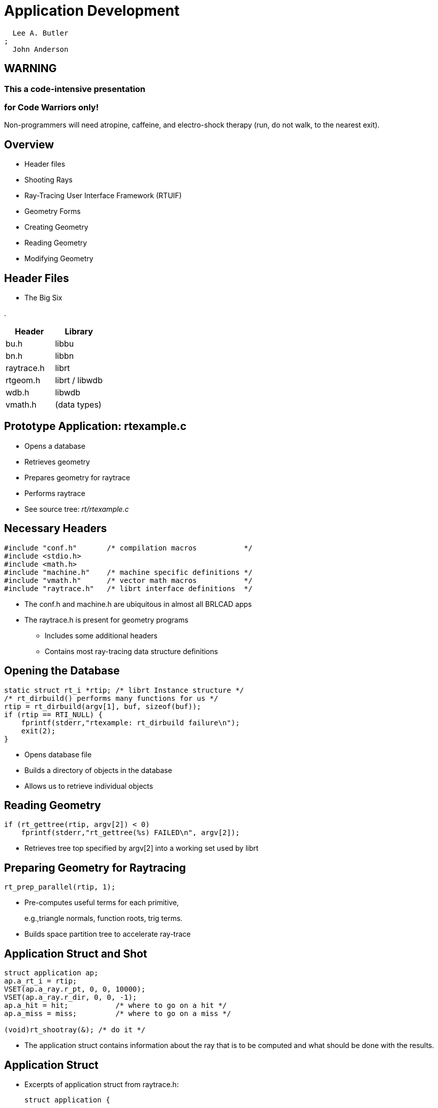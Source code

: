 = Application Development

    Lee A. Butler
  ; 
    John Anderson
  

== WARNING

=== This a code-intensive presentation



=== for Code Warriors only!

Non-programmers will need atropine, caffeine, and electro-shock therapy (run, do not walk, to the nearest exit). 

== Overview

* Header files
* Shooting Rays
* Ray-Tracing User Interface Framework (RTUIF)
* Geometry Forms
* Creating Geometry
* Reading Geometry
* Modifying Geometry


== Header Files

* The Big Six


.
[cols="1,1", options="header"]
|===
| Header
| Library

|
bu.h
|libbu

|bn.h
|libbn

|raytrace.h
|librt

|rtgeom.h
|librt / libwdb

|wdb.h
|libwdb

|vmath.h
|(data types)
|===

== Prototype Application: rtexample.c

* Opens a database
* Retrieves geometry
* Prepares geometry for raytrace
* Performs raytrace
* See source tree: [path]_rt/rtexample.c_


== Necessary Headers

[source]
----
#include "conf.h"       /* compilation macros           */
#include <stdio.h>
#include <math.h>
#include "machine.h"    /* machine specific definitions */
#include "vmath.h"      /* vector math macros           */
#include "raytrace.h"   /* librt interface definitions  */
----

* The conf.h and machine.h are ubiquitous in almost all BRLCAD apps
* The raytrace.h is present for geometry programs
** Includes some additional headers
** Contains most ray-tracing data structure definitions


== Opening the Database

[source]
----
static struct rt_i *rtip; /* librt Instance structure */
/* rt_dirbuild() performs many functions for us */
rtip = rt_dirbuild(argv[1], buf, sizeof(buf));
if (rtip == RTI_NULL) {
    fprintf(stderr,"rtexample: rt_dirbuild failure\n");
    exit(2);
}
----

* Opens database file
* Builds a directory of objects in the database
* Allows us to retrieve individual objects


== Reading Geometry

[source]
----
if (rt_gettree(rtip, argv[2]) < 0)
    fprintf(stderr,"rt_gettree(%s) FAILED\n", argv[2]);
----

* Retrieves tree top specified by argv[2] into a working set used by librt


== Preparing Geometry for Raytracing

[source]
----
rt_prep_parallel(rtip, 1);
----

* Pre-computes useful terms for each primitive, 
+
e.g.,triangle normals, function roots, trig terms. 
* Builds space partition tree to accelerate ray-trace 


== Application Struct and Shot

[source]
----
struct application ap;
ap.a_rt_i = rtip;
VSET(ap.a_ray.r_pt, 0, 0, 10000);
VSET(ap.a_ray.r_dir, 0, 0, -1);
ap.a_hit = hit;	          /* where to go on a hit */
ap.a_miss = miss;         /* where to go on a miss */

(void)rt_shootray(&); /* do it */
----

* The application struct contains information about the ray that is to be computed and what should be done with the results.


== Application Struct

* Excerpts of application struct from raytrace.h:
+

[source]
----
struct application {

    struct xray  a_ray;	/* Actual ray to be shot */
    int          (*a_hit)(struct application *,
                          struct partition *,
                          struct seg *);
    int          (*a_miss) (struct application *);
    int          a_onehit; /* flag to stop on first hit */

    struct rt_i  *a_rt_i;  /* this librt instance *
    /* ... */
};/
----


== Miss Routine

[source]
----
int
miss(register struct application *ap)
{
    bu_log("missed\n");
    return (0); /* Value returned by rt_shootray() */
}
----

* Called when ray does not hit any geometry.


== Hit Routine

[source]
----
int
hit(register struct application *ap, /* see raytrace.h */
    struct partition *PartHeadp)     /* see raytrace.h */
{
    register struct partition *pp;
    register struct hit *hitp;
    point_t pt;
    for (pp = PartHeadp->pt_forw;
         pp != PartHeadp;
         pp = pp->pt_forw ) {
        hitp = pp->pt_inhit;
        VJOIN1( pt, ap->a_ray.r_pt, hitp->hit_dist, ap->a_ray.r_dir);
        VPRINT(Hit Point, pt);
    }
    return 1; /* value returned by rt_shootray();
}
----

== Hit Routine Breakdown

[source]
----
int
hit(register struct application *ap,
    struct partition *PartHeadp)
{
    register struct partition *pp;
    register struct hit *hitp;
    point_t         pt;
    /* ... */
}
----

* Partition Structure contains information about intervals of the ray which pass through geometry
* Hit structure contains information about an individual boundary/ray intersection


== Partition Structure

[source]
----
struct partition {
    long              pt_magic;       /* sanity check               */
    struct partition *pt_forw;        /* forwards link              */
    struct partition *pt_back;        /* backwards link             */
    struct seg       *pt_inseg;       /* IN seg ptr (gives stp)     */
    struct hit       *pt_inhit;       /* IN hit pointer             */
    struct seg       *pt_outseg;      /* OUT seg pointer            */
    struct hit       *pt_outhit;      /* OUT hit ptr                */
    struct region    *pt_regionp;     /* ptr to containing region   */
    char              pt_inflip;      /* flip inhit->hit_normal     */
    char              pt_outflip;     /* flip outhit->hit_normal    */
    struct region   **pt_overlap_reg; /* NULL-terminated array of
                                       * overlapping regions.
                                       * NULL if no overlap.
                                       */
    struct bu_ptbl  pt_seglist;       /* all segs in this partition */
};
----

* From [path]_h/raytrace.h_.


== Hit Structure

[source]
----
struct hit {
    long         hit_magic;
    fastf_t      hit_dist;    /* dist from r_pt to hit_point      */
    point_t      hit_point;   /* Intersection point               */
    vect_t       hit_normal;  /* Surface Normal at hit_point      */
    vect_t       hit_vpriv;   /* PRIVATE vector for xxx_*()       */
    void        *hit_private; /* PRIVATE handle for xxx_shot()    */
    int          hit_surfno;  /* solid-specific surface indicator */
    struct xray *hit_rayp;    /* pointer to defining ray          */
};
----

* From [path]_raytrace.h_. 
* Holds information about a single ray/surface intersection.
* (Note: Only [path]_hit_dist_ is filled in by [path]_librt_.


== Hit Routine (Again)

[source]
----
int
hit(register struct application *ap, /* see raytrace.h */
    struct partition *PartHeadp)     /* see raytrace.h */
{
    register struct partition *pp;
    register struct hit *hitp;
    point_t pt;
    for (pp = PartHeadp->pt_forw;
         pp != PartHeadp;
         pp = pp->pt_forw ) {
        hitp = pp->pt_inhit;
        VJOIN1(pt, ap->a_ray.r_pt, hitp->hit_dist, ap->a_ray.r_dir);
        VPRINT(Hit Point, pt);
    }
    return 1; /* value returned by rt_shootray();
}
----

== Using the RTUIF

* Makes shooting grids of rays easy.
* Uses the same command line interface as rt.
* Foundation for: rt, rtweight, rthide, and other raytracing based applications.
* Simplest example shown in rt/viewdummy.c in source tree


== The 5 RTUIF Functions

* view_init
* view_setup
* view_2init
* view_pixel
* view_end


== RTUIF Routines

[source]
----
int view_init(struct application *ap, char *file,
              char *obj, int minus_o);
----

Called by main() at the start of a run.
Returns 1 if framebuffer should be opened, else 0.

[source]
----
void view_setup(struct rt_i *rtip);
----

Called by do_prep(), just before rt_prep() is called, in do.c.
This allows the lighting model to get set up for this frame, e.g., generate lights, associate materials routines, etc.

[source]
----
void view_2init(struct application *ap);
----

Called at the beginning of a frame.
Called by do_frame() just before raytracing starts.

== RTUIF Routines 2

[source]
----
int rayhit(struct application *ap, struct partition *PartHeadp);
----

Called via a_hit linkage from rt_shootray() when ray hits.

[source]
----
int raymiss(struct application *ap);
----

Called via a_miss linkage from rt_shootray() when ray misses.

== RTUIF 3 Routines 3

[source]
----
void view_pixel(struct application *ap);
----

Called by worker() after the end of processing for each pixel.

[source]
----
void view_end(struct application *ap);
----

Called in do_frame() at the end of a frame, just after raytracing completes.

== Thinking About Geometry

* How to create it
* How to read it
* Doing something useful with it


== Geometric Representation

* BRL-CAD geometry has 3 forms: 
** External (Disk/DB)
*** Space efficient
*** Network integers (Big-Endian)
*** IEEE double-precision floating point (Big-Endian)
** Internal (Editing)
*** Convenient parameter editing
*** Host float/int representation
** Prepped (Raytrace)
*** Fast ray/primitive intersections


== On-Disk Representation

* Space Efficient
* Machine independent
** Only in new database format
* Database access is separate from object retrieval.
** Database layer returns named objects.
*** Does not understand content.
** Primitive objects get Bag-o-Bytes to turn into in-memory representation.
*** Have no knowledge of data origins


== Internal Representation

* Convenient editing form
** Host format floating point and integers
* Must be exported to be written to disk
* Primitive shape data structures defined in h/rtgeom.h
* Combination (and hence region) structure defined in raytrace.h


== Prepped Representation

* The form that is actually raytraced
* Created from internal form by rt_prep() call
* May not include internal form
** Saves memory
* May include additional fields
** Pre-computed values, additional data


== Simple Database Application

* Necessary headers


[source]
----
#include "conf.h"
#include <stdio.h>
#include "machine.h"
#include "vmath.h"
#include "raytrace.h"
#include "rtgeom.h"
#include "wdb.h"
----

== Opening The Database

[source]
----
struct rt_wdb *wdbp;
struct db_i *dbip = DBI_NULL;

/* open first, to avoid clobbering existing databases */
if ((dbip = db_open(argv[1], "r+w")) != DBI_NULL) {
    /* build a wdbp structure for convenient read/write */
    wdbp = wdb_dbopen(dbip, RT_WDB_TYPE_DB_DISK);

    if (db_dirbuild(dbip) < 0 ) {
        /* create directory database contents */
        bu_log("Error building directory for %s\n",
               argv[1]);
        exit(-1);
    }
} else {
    /* it doesn't exist, so we create one */
    bu_log("doing wdb_fopen()\n");
    wdbp = wdb_fopen(argv[1]); /* force create */
}
----

== Creating Geometry

* Note: All db units are in mm
** Set mk_conv2mm global for other units


[source]
----
point_t lo, hi;
/* ... */
/* add an axis-aligned ARB8 */
VSETALL(lo, 0.0);
VSETALL(hi, 2.0);
if (mk_rpp(wdbp, "mybox", lo, hi)) /* see libwdb for APIs */
    return -1;

/* add a sphere (really ellipse special case) */
if (mk_sph(wdbp, "myball", hi, 0.5)) /* see libwdb for APIs */
    return -1;
----

== Getting Geometry

* To retrieve geometry, we have to get an internal representation.


[source]
----
struct rt_db_internal ip;
/* ... */
RT_INIT_DB_INTERNAL(&ip);
cond = rt_db_lookup_internal(wdbp->dbip, "mybox", &dp, &ip,
                             LOOKUP_QUIET, &rt_uniresource);
if (!cond) {
    bu_log("couldn't find %s\n", "mybox");
    exit(0);
}
if (ip.idb_major_type == DB5_MAJORTYPE_BRLCAD /* see db5.h */
    && ip.idb_minor_type == ID_ARB8 /* see raytrace.h */) {

    struct rt_arb_internal *arb; /* see rtgeom.h */
    arb = (struct rt_arb_internal *)ip.idb_ptr;
    RT_ARB_CK_MAGIC(arb);
    VPRINT("First Point", arb->pt[0]);
    /* ... */
}
----

== Primitive Methods

* Retrieved geometry has a specific set of defined operations and methods available. 
* See [path]_h/raytrace.h_ for a description of [path]_struct rt_functab_.
* Primitives should implement every method, but some do not. See librt/table.c for specifics.


== Putting Geometry Back

* Database I/O layer converts from internal to external format.


[source]
----
wdb_export(wdbp, "mybox", arb, ID_ARB8, mk_conv2mm);
----

== Building Boolean Trees

* Regions/combinations used to store boolean trees.
** Both are same type of database record
** old GIFT form detailed here
* Simple boolean tree that contains
** Names of objects
** Boolean operations.
** Matrix transformations
* Database record contains no actual geometry.
* Example code taken from
** libwdb/wdb_example.c


== Constructing Boolean List

Build the list of elements first:

[source]
----
struct wmember wm_hd; /* defined in wdb.h */
BU_LIST_INIT(&wm_hd.l);

/* see h/wdb.h or libwdb/reg.c for API conv or proc-db
 * for examples
 */
(void)mk_addmember("mybox", &wm_hd.l, NULL, WMOP_UNION);

/* If we wanted a transformation matrix for this element, we could
 * have passed the matrix in to mk_addmember as an argument or we
 * could add the following code:
 */

memcpy(wm_hd->wm_mat, trans_matrix, sizeof(mat_t));
/* Remember that values in the database are stored in millimeters,
 * so the values in the matrix must take this into account.
 */
(void)mk_addmember("myball", & wm_hd.l, NULL, WMOP_SUBTRACT);
----

== Regions/Combinations

* Constructing the actual combination record
** Note: use mk_lcomb/mk_comb for initial creation only!
*** caveat: can use to update boolean tree under special conditions


[source]
----
int is_region = 1;
VSET(rgb, 64, 180, 96); /* a nice green */

/* mk_lcomb is a macro using mk_comb.
 * See libwdb/mk_comb() for full form
 */
mk_lcomb(wdbp,
         "box_n_ball.r", /* Name of the db element created          */
         &wm_hd,         /* list of elements and boolean operations */
         is_region,      /* Flag:  This is a region                 */
         "plastic",      /* optical shader                          */
         "di=.8 sp=.2",  /* shader parameters                       */
         rgb,            /* item color                              */
         0);             /* inherit (override) flag                 */
----

== Retrieving A Combination

* Simple retrieval only gets:
** List of elements
** Boolean operations
** Matrix transformations.


[source]
----
struct rt_comb_internal *comb; /* see raytrace.h */
/* ... */
rt_db_lookup_internal(wdbp->dbip, "box_n_ball.r", &dp, &ip,
                      LOOKUP_QUIET, &rt_uniresource);

if (ip.idb_major_type != DB5_MAJORTYPE_BRLCAD /* see db5.h */
    || ip.idb_minor_type != ID_COMBINATION /* see raytrace.h */ ) {
    bu_bomb("gack\n");
}
comb = (struct rt_comb_internal *)ip.idb_ptr;
RT_CK_COMB(comb);
----

== Combination Write-Back

* Modify the boolean tree
* Write back out to db


[source]
----
/* Modify the combination we retrieved */
BU_GET(a, union tree);
RT_TREE_INIT(a);
BU_GET(b, union tree);
RT_TREE_INIT(b);

a->tr_l.tl_name = bu_strdup("newball");
a->tr_l.tl_op = OP_DB_LEAF;
a->tr_l.tl_mat = (matp_t)NULL;
a->tr_l.magic = RT_TREE_MAGIC;

b->tr_b.magic = RT_TREE_MAGIC;
b->tr_b.tb_left = comb->tree;
b->tr_b.tb_right = a;
b->tr_b.tb_op = OP_UNION;

comb->tree = b;
wdb_export(wdbp, "box_n_ball.r", comb, ID_COMBINATION, 1.0);
----

== Combination Tree Info

* Need to prep the tree to obtain geometry
** First, create rt instance struct rt_i object


[source]
----
struct rt_i *rtip; /* see raytrace.h */

/* if we've been doing db I/O */
rtip = rt_new_rti(wdbp->dbip);

/* if not already doing db I/O */
rtip=rt_dirbuild(filename, idbuf, sizeof(idbuf));
----

== Processing combination tree

* Now to retrieve a treetop and prep:


[source]
----
rt_gettree(rtip, "box_n_ball.r");
rt_prep(rtip);   /* now rtip has valid information */
----

* This could have been any level in the tree, not just a region.


== Accessing Prepped Regions

* rtip has list of regions
* Access as a linked list
* Example: getting bounding box of regions


[source]
----
struct region *rp; /* see raytrace.h */

for (BU_LIST_FOR(rp, region, &rtip->HeadRegion)) {
    point_t tree_min, tree_max;
    VSETALL(tree_max, MAX_FASTF);
    VREVERSE(tree_min, tree_max);
    if (rt_bound_tree(rp->reg_treetop, tree_min, tree_max)) {
    	bu_bomb("choke\n");
    }
    VPRINT("tree_min", tree_min); /* VPRINT is a macro from vmath.h */
    VPRINT("tree_max", tree_max);
}
----

== Making Temporary Changes

* Changes that only last for 1 application run
* Changes do not reside in on-disk database


== Dynamic Geometry

* Involves special inmem database
** Contains only modifications
** Akin to union filesystem of Unix
* Directory structure tracks whether current version of object is on disk or in inmem database
* Object retrieval gets most current version
* Writes to inmem arranged though special wdb_dbopen() call


== Accessing inmem database

* small difference in wdb_dbopen call
* all writes to this rt_wdb will go to memory database only


[source]
----
struct rt_wdb *wdb_memp;
struct db_i *dbip = DBI_NULL;

if ((dbip = db_open(argv[1], "r+w")) != DBI_NULL) {
    /*  The "INMEM" specifies that changes are to be made
     * ONLY in memory.  Reads still come from disk for non-mem obj
     */
    wdb_memp = wdb_dbopen(dbip, RT_WDB_TYPE_DB_INMEM);

    if( db_dirbuild( dbip ) < 0 ) { /* create database content directory */
        bu_log( "Error building directory for %s\n", argv[1] ); exit(-1);
    }
}
----

== Closing the Database

* Important to flush data and purge data structures!


[source]
----
wdb_close(wdbp);
----